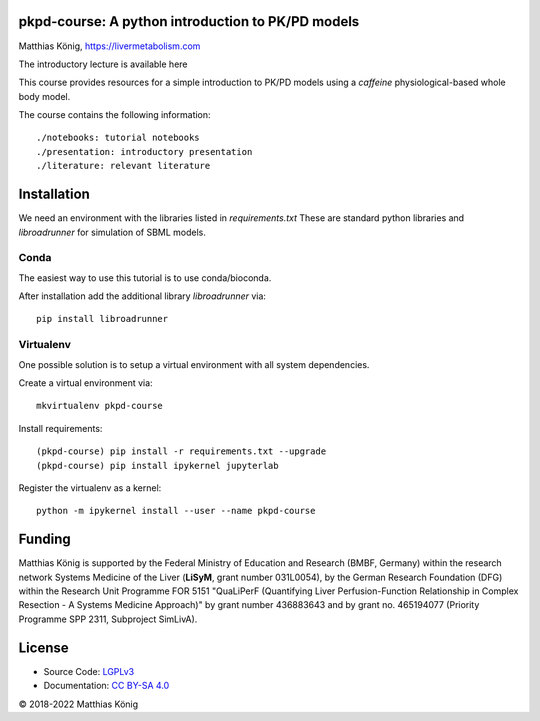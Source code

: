 pkpd-course: A python introduction to PK/PD models
===================================================
Matthias König, `https://livermetabolism.com <https://livermetabolism.com>`__

The introductory lecture is available here

.. image:: ./presentation/presentation.png
    :target: https://docs.google.com/presentation/d/e/2PACX-1vQG8vtoCVWW3yOQFczrevLZmluhHrKpGVztJho-SY-nbTis8XNYNQyZ3src6AkrL5n3Sv2F6tlL3Fyu/pub?start=false&loop=false&delayms=3000

This course provides resources for a simple introduction to PK/PD models
using a `caffeine` physiological-based whole body model.

The course contains the following information::

./notebooks: tutorial notebooks
./presentation: introductory presentation
./literature: relevant literature

Installation
============
We need an environment with the libraries listed in `requirements.txt`
These are standard python libraries and `libroadrunner` for simulation of SBML models.

Conda
-----
The easiest way to use this tutorial is to use conda/bioconda.

After installation add the additional library `libroadrunner` via::

    pip install libroadrunner

Virtualenv
----------

One possible solution is to setup a virtual environment with all system dependencies.

Create a virtual environment via::

    mkvirtualenv pkpd-course

Install requirements::

    (pkpd-course) pip install -r requirements.txt --upgrade
    (pkpd-course) pip install ipykernel jupyterlab

Register the virtualenv as a kernel::

    python -m ipykernel install --user --name pkpd-course



Funding
=======
Matthias König is supported by the Federal Ministry of Education and Research (BMBF, Germany)
within the research network Systems Medicine of the Liver (**LiSyM**, grant number 031L0054), 
by the German Research Foundation (DFG) within the Research Unit 
Programme FOR 5151 "QuaLiPerF (Quantifying Liver Perfusion-Function Relationship in Complex 
Resection - A Systems Medicine Approach)" by grant number 436883643 and by grant no. 465194077 
(Priority Programme SPP 2311, Subproject SimLivA).

License
=======

* Source Code: `LGPLv3 <http://opensource.org/licenses/LGPL-3.0>`__
* Documentation: `CC BY-SA 4.0 <http://creativecommons.org/licenses/by-sa/4.0/>`__

© 2018-2022 Matthias König
